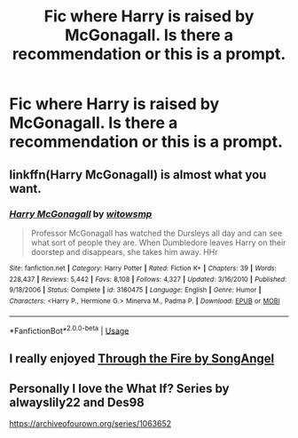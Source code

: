 #+TITLE: Fic where Harry is raised by McGonagall. Is there a recommendation or this is a prompt.

* Fic where Harry is raised by McGonagall. Is there a recommendation or this is a prompt.
:PROPERTIES:
:Author: Lupus-7
:Score: 6
:DateUnix: 1584824192.0
:DateShort: 2020-Mar-22
:FlairText: Request
:END:

** linkffn(Harry McGonagall) is almost what you want.
:PROPERTIES:
:Author: AustSakuraKyzor
:Score: 2
:DateUnix: 1584826906.0
:DateShort: 2020-Mar-22
:END:

*** [[https://www.fanfiction.net/s/3160475/1/][*/Harry McGonagall/*]] by [[https://www.fanfiction.net/u/983103/witowsmp][/witowsmp/]]

#+begin_quote
  Professor McGonagall has watched the Dursleys all day and can see what sort of people they are. When Dumbledore leaves Harry on their doorstep and disappears, she takes him away. HHr
#+end_quote

^{/Site/:} ^{fanfiction.net} ^{*|*} ^{/Category/:} ^{Harry} ^{Potter} ^{*|*} ^{/Rated/:} ^{Fiction} ^{K+} ^{*|*} ^{/Chapters/:} ^{39} ^{*|*} ^{/Words/:} ^{228,437} ^{*|*} ^{/Reviews/:} ^{5,442} ^{*|*} ^{/Favs/:} ^{8,108} ^{*|*} ^{/Follows/:} ^{4,327} ^{*|*} ^{/Updated/:} ^{3/16/2010} ^{*|*} ^{/Published/:} ^{9/18/2006} ^{*|*} ^{/Status/:} ^{Complete} ^{*|*} ^{/id/:} ^{3160475} ^{*|*} ^{/Language/:} ^{English} ^{*|*} ^{/Genre/:} ^{Humor} ^{*|*} ^{/Characters/:} ^{<Harry} ^{P.,} ^{Hermione} ^{G.>} ^{Minerva} ^{M.,} ^{Padma} ^{P.} ^{*|*} ^{/Download/:} ^{[[http://www.ff2ebook.com/old/ffn-bot/index.php?id=3160475&source=ff&filetype=epub][EPUB]]} ^{or} ^{[[http://www.ff2ebook.com/old/ffn-bot/index.php?id=3160475&source=ff&filetype=mobi][MOBI]]}

--------------

*FanfictionBot*^{2.0.0-beta} | [[https://github.com/tusing/reddit-ffn-bot/wiki/Usage][Usage]]
:PROPERTIES:
:Author: FanfictionBot
:Score: 3
:DateUnix: 1584826922.0
:DateShort: 2020-Mar-22
:END:


** I really enjoyed [[https://archiveofourown.org/works/14464764][Through the Fire by SongAngel]]
:PROPERTIES:
:Author: lulushcaanteater
:Score: 1
:DateUnix: 1584838622.0
:DateShort: 2020-Mar-22
:END:


** Personally I love the What If? Series by alwayslily22 and Des98

[[https://archiveofourown.org/series/1063652]]
:PROPERTIES:
:Author: MS-Stitches666
:Score: 1
:DateUnix: 1584844663.0
:DateShort: 2020-Mar-22
:END:
